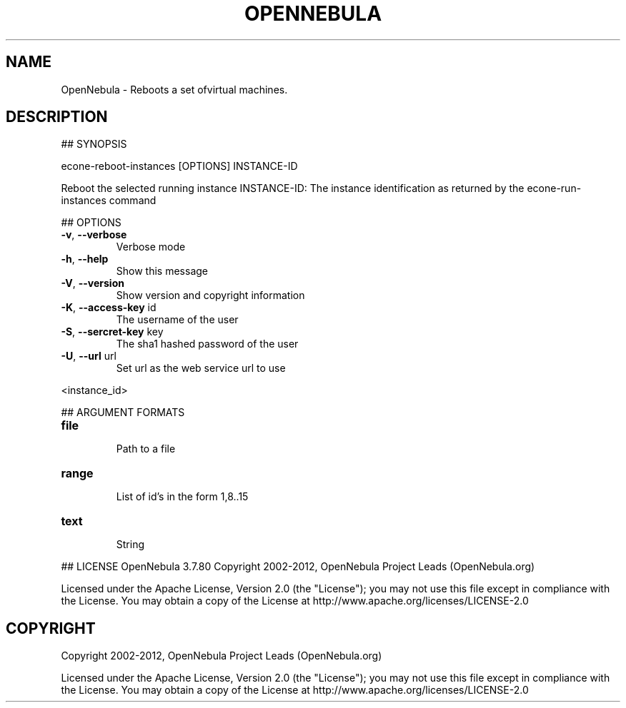 .\" DO NOT MODIFY THIS FILE!  It was generated by help2man 1.37.1.
.TH OPENNEBULA "1" "October 2012" "OpenNebula 3.7.80" "User Commands"
.SH NAME
OpenNebula \- Reboots a set ofvirtual machines.
.SH DESCRIPTION
## SYNOPSIS
.PP
econe\-reboot\-instances [OPTIONS] INSTANCE\-ID
.PP
Reboot the selected running instance
INSTANCE\-ID: The instance identification as returned by the econe\-run\-instances command
.PP
## OPTIONS
.TP
\fB\-v\fR, \fB\-\-verbose\fR
Verbose mode
.TP
\fB\-h\fR, \fB\-\-help\fR
Show this message
.TP
\fB\-V\fR, \fB\-\-version\fR
Show version and copyright information
.TP
\fB\-K\fR, \fB\-\-access\-key\fR id
The username of the user
.TP
\fB\-S\fR, \fB\-\-sercret\-key\fR key
The sha1 hashed password of the user
.TP
\fB\-U\fR, \fB\-\-url\fR url
Set url as the web service url to use
.PP
<instance_id>
.PP
## ARGUMENT FORMATS
.TP
\fBfile\fR 
.IP
Path to a file
.TP
\fBrange\fR 
.IP
List of id's in the form 1,8..15
.TP
\fBtext\fR 
.IP
String
.PP
## LICENSE
OpenNebula 3.7.80
Copyright 2002\-2012, OpenNebula Project Leads (OpenNebula.org)
.PP
Licensed under the Apache License, Version 2.0 (the "License"); you may
not use this file except in compliance with the License. You may obtain
a copy of the License at http://www.apache.org/licenses/LICENSE\-2.0
.SH COPYRIGHT
Copyright 2002\-2012, OpenNebula Project Leads (OpenNebula.org)
.PP
Licensed under the Apache License, Version 2.0 (the "License"); you may
not use this file except in compliance with the License. You may obtain
a copy of the License at http://www.apache.org/licenses/LICENSE\-2.0
